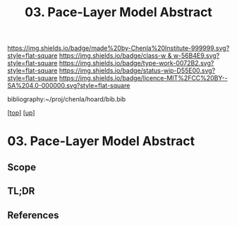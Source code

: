 #   -*- mode: org; fill-column: 60 -*-

#+TITLE: 03. Pace-Layer Model Abstract 
#+STARTUP: showall
#+TOC: headlines 4
#+PROPERTY: filename

[[https://img.shields.io/badge/made%20by-Chenla%20Institute-999999.svg?style=flat-square]] 
[[https://img.shields.io/badge/class-w & w-56B4E9.svg?style=flat-square]]
[[https://img.shields.io/badge/type-work-0072B2.svg?style=flat-square]]
[[https://img.shields.io/badge/status-wip-D55E00.svg?style=flat-square]]
[[https://img.shields.io/badge/licence-MIT%2FCC%20BY--SA%204.0-000000.svg?style=flat-square]]

bibliography:~/proj/chenla/hoard/bib.bib

[[[../../index.org][top]]] [[[../index.org][up]]]

* 03. Pace-Layer Model Abstract
:PROPERTIES:
:CUSTOM_ID:
:Name:     /home/deerpig/proj/chenla/warp/04/03/abstract.org
:Created:  2018-05-18T09:12@Prek Leap (11.642600N-104.919210W)
:ID:       78e79a33-69f7-4452-a7d1-2b35842965f5
:VER:      579881589.893434990
:GEO:      48P-491193-1287029-15
:BXID:     proj:XQC0-2851
:Class:    primer
:Type:     work
:Status:   wip
:Licence:  MIT/CC BY-SA 4.0
:END:

** Scope
** TL;DR
** References



